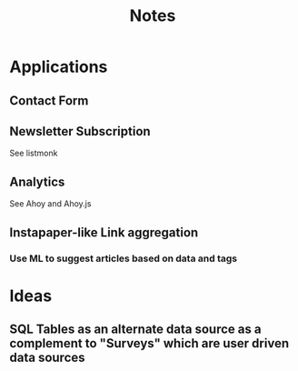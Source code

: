 #+title: Notes

* Applications
** Contact Form

** Newsletter Subscription
See listmonk

** Analytics
See Ahoy and Ahoy.js

** Instapaper-like Link aggregation
*** Use ML to suggest articles based on data and tags

* Ideas
** SQL Tables as an alternate data source as a complement to "Surveys" which are user driven data sources

